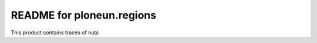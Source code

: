 README for ploneun.regions
==========================================

This product contains traces of nuts
